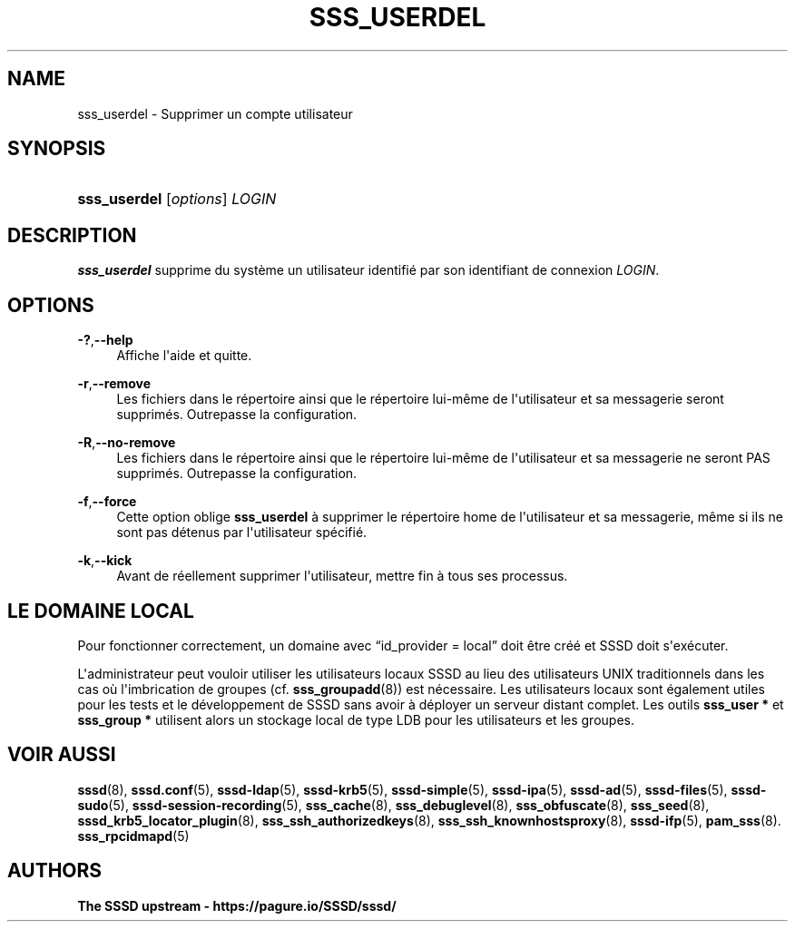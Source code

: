 '\" t
.\"     Title: sss_userdel
.\"    Author: The SSSD upstream - https://pagure.io/SSSD/sssd/
.\" Generator: DocBook XSL Stylesheets vsnapshot <http://docbook.sf.net/>
.\"      Date: 12/09/2020
.\"    Manual: Pages de manuel de SSSD
.\"    Source: SSSD
.\"  Language: English
.\"
.TH "SSS_USERDEL" "8" "12/09/2020" "SSSD" "Pages de manuel de SSSD"
.\" -----------------------------------------------------------------
.\" * Define some portability stuff
.\" -----------------------------------------------------------------
.\" ~~~~~~~~~~~~~~~~~~~~~~~~~~~~~~~~~~~~~~~~~~~~~~~~~~~~~~~~~~~~~~~~~
.\" http://bugs.debian.org/507673
.\" http://lists.gnu.org/archive/html/groff/2009-02/msg00013.html
.\" ~~~~~~~~~~~~~~~~~~~~~~~~~~~~~~~~~~~~~~~~~~~~~~~~~~~~~~~~~~~~~~~~~
.ie \n(.g .ds Aq \(aq
.el       .ds Aq '
.\" -----------------------------------------------------------------
.\" * set default formatting
.\" -----------------------------------------------------------------
.\" disable hyphenation
.nh
.\" disable justification (adjust text to left margin only)
.ad l
.\" -----------------------------------------------------------------
.\" * MAIN CONTENT STARTS HERE *
.\" -----------------------------------------------------------------
.SH "NAME"
sss_userdel \- Supprimer un compte utilisateur
.SH "SYNOPSIS"
.HP \w'\fBsss_userdel\fR\ 'u
\fBsss_userdel\fR [\fIoptions\fR] \fILOGIN\fR
.SH "DESCRIPTION"
.PP
\fBsss_userdel\fR
supprime du système un utilisateur identifié par son identifiant de connexion
\fILOGIN\fR\&.
.SH "OPTIONS"
.PP
\fB\-?\fR,\fB\-\-help\fR
.RS 4
Affiche l\*(Aqaide et quitte\&.
.RE
.PP
\fB\-r\fR,\fB\-\-remove\fR
.RS 4
Les fichiers dans le répertoire ainsi que le répertoire lui\-même de l\*(Aqutilisateur et sa messagerie seront supprimés\&. Outrepasse la configuration\&.
.RE
.PP
\fB\-R\fR,\fB\-\-no\-remove\fR
.RS 4
Les fichiers dans le répertoire ainsi que le répertoire lui\-même de l\*(Aqutilisateur et sa messagerie ne seront PAS supprimés\&. Outrepasse la configuration\&.
.RE
.PP
\fB\-f\fR,\fB\-\-force\fR
.RS 4
Cette option oblige
\fBsss_userdel\fR
à supprimer le répertoire home de l\*(Aqutilisateur et sa messagerie, même si ils ne sont pas détenus par l\*(Aqutilisateur spécifié\&.
.RE
.PP
\fB\-k\fR,\fB\-\-kick\fR
.RS 4
Avant de réellement supprimer l\*(Aqutilisateur, mettre fin à tous ses processus\&.
.RE
.SH "LE DOMAINE LOCAL"
.PP
Pour fonctionner correctement, un domaine avec
\(lqid_provider = local\(rq
doit être créé et SSSD doit s\*(Aqexécuter\&.
.PP
L\*(Aqadministrateur peut vouloir utiliser les utilisateurs locaux SSSD au lieu des utilisateurs UNIX traditionnels dans les cas où l\*(Aqimbrication de groupes (cf\&.
\fBsss_groupadd\fR(8)) est nécessaire\&. Les utilisateurs locaux sont également utiles pour les tests et le développement de SSSD sans avoir à déployer un serveur distant complet\&. Les outils
\fBsss_user *\fR
et
\fBsss_group *\fR
utilisent alors un stockage local de type LDB pour les utilisateurs et les groupes\&.
.SH "VOIR AUSSI"
.PP
\fBsssd\fR(8),
\fBsssd.conf\fR(5),
\fBsssd-ldap\fR(5),
\fBsssd-krb5\fR(5),
\fBsssd-simple\fR(5),
\fBsssd-ipa\fR(5),
\fBsssd-ad\fR(5),
\fBsssd-files\fR(5),
\fBsssd-sudo\fR(5),
\fBsssd-session-recording\fR(5),
\fBsss_cache\fR(8),
\fBsss_debuglevel\fR(8),
\fBsss_obfuscate\fR(8),
\fBsss_seed\fR(8),
\fBsssd_krb5_locator_plugin\fR(8),
\fBsss_ssh_authorizedkeys\fR(8), \fBsss_ssh_knownhostsproxy\fR(8),
\fBsssd-ifp\fR(5),
\fBpam_sss\fR(8)\&.
\fBsss_rpcidmapd\fR(5)
.SH "AUTHORS"
.PP
\fBThe SSSD upstream \-
https://pagure\&.io/SSSD/sssd/\fR
